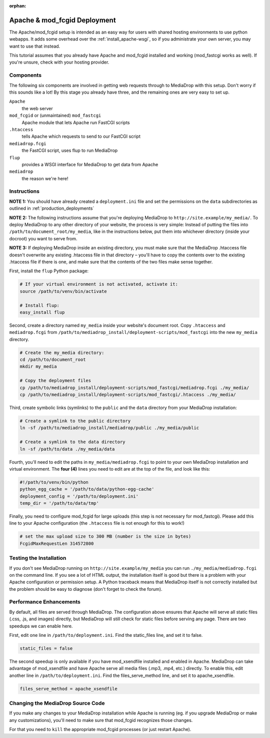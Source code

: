 :orphan:

.. _install_apache-fastcgi:

===============================
Apache & mod_fcgid Deployment
===============================

The Apache/mod_fcgid setup is intended as an easy way for users with shared
hosting environments to use python webapps. It adds some overhead over the
:ref:`install_apache-wsgi`, so if you administrate your own server, you may
want to use that instead.

This tutorial assumes that you already have Apache and mod_fcgid installed
and working (mod_fastcgi works as well). If you're unsure, check with your
hosting provider.

Components
----------
The following six components are involved in getting web requests through to
MediaDrop with this setup. Don't worry if this sounds like a lot! By this
stage you already have three, and the remaining ones are very easy to set up.

``Apache``
   the web server

``mod_fcgid`` or (unmaintained) ``mod_fastcgi``
   Apache module that lets Apache run FastCGI scripts

``.htaccess``
   tells Apache which requests to send to our FastCGI script

``mediadrop.fcgi``
   the FastCGI script, uses flup to run MediaDrop

``flup``
   provides a WSGI interface for MediaDrop to get data from Apache

``mediadrop``
   the reason we're here!

Instructions
------------
**NOTE 1:** You should have already created a ``deployment.ini`` file and set
the permissions on the ``data`` subdirectories as outlined in
:ref:`production_deployments`

**NOTE 2:** The following instructions assume that you're deploying MediaDrop
to ``http://site.example/my_media/``. To deploy MediaDrop to any other
directory of your website, the process is very simple: Instead of putting the
files into ``/path/to/document_root/my_media``, like in the instructions below,
put them into whichever directory (inside your docroot) you want to serve from.

**NOTE 3:** If deploying MediaDrop inside an existing directory, you must make
sure that the MediaDrop .htaccess file doesn't overwrite any existing
.htaccess file in that directory – you'll have to copy the contents over to the
existing .htaccess file if there is one, and make sure that the contents of
the two files make sense together.

First, install the ``flup`` Python package:

.. sourcecode:: bash

   # If your virtual environment is not activated, activate it:
   source /path/to/venv/bin/activate

   # Install flup:
   easy_install flup

Second, create a directory named ``my_media`` inside your website's document
root. Copy ``.htaccess`` and ``mediadrop.fcgi`` from 
``/path/to/mediadrop_install/deployment-scripts/mod_fastcgi`` into the new 
``my_media`` directory.

.. sourcecode:: bash

   # Create the my_media directory:
   cd /path/to/document_root
   mkdir my_media

   # Copy the deployment files
   cp /path/to/mediadrop_install/deployment-scripts/mod_fastcgi/mediadrop.fcgi ./my_media/
   cp /path/to/mediadrop_install/deployment-scripts/mod_fastcgi/.htaccess ./my_media/

Third, create symbolic links (symlinks) to the ``public`` and the ``data``
directory from your MediaDrop installation:

.. sourcecode:: bash

   # Create a symlink to the public directory
   ln -sf /path/to/mediadrop_install/mediadrop/public ./my_media/public

   # Create a symlink to the data directory
   ln -sf /path/to/data ./my_media/data

Fourth, you'll need to edit the paths in ``my_media/mediadrop.fcgi`` to point
to your own MediaDrop installation and virtual environment. The **four (4)**
lines you need to edit are at the top of the file, and look like this:

.. sourcecode:: python

    #!/path/to/venv/bin/python
    python_egg_cache = '/path/to/data/python-egg-cache'
    deployment_config = '/path/to/deployment.ini'
    temp_dir = '/path/to/data/tmp'

Finally, you need to configure mod_fcgid for large uploads (this step is not
necessary for mod_fastcgi). Please add this line to your Apache configuration
(the ``.htaccess`` file is not enough for this to work!)

.. sourcecode:: bash

    # set the max upload size to 300 MB (number is the size in bytes)
    FcgidMaxRequestLen 314572800


Testing the Installation
------------------------

If you don't see MediaDrop running on ``http://site.example/my_media`` you 
can run ``./my_media/mediadrop.fcgi`` on the command line. If you see a lot 
of HTML output, the installation itself is good but there is a problem with your
Apache configuration or permission setup. A Python traceback means that 
MediaDrop itself is not correctly installed but the problem should be easy
to diagnose (don't forget to check the forum).

Performance Enhancements
------------------------
By default, all files are served through MediaDrop. The configuration above
ensures that Apache will serve all static files (.css, .js, and images)
directly, but MediaDrop will still check for static files before serving any
page. There are two speedups we can enable here.

First, edit one line in ``/path/to/deployment.ini``. Find
the static_files line, and set it to false.

.. sourcecode:: ini

   static_files = false

The second speedup is only available if you have mod_xsendfile installed and
enabled in Apache. MediaDrop can take advantage of mod_xsendfile and have
Apache serve all media files (.mp3, .mp4, etc.) directly. To enable this, edit
another line in ``/path/to/deployment.ini``. Find the
files_serve_method line, and set it to apache_xsendfile.

.. sourcecode:: ini

   files_serve_method = apache_xsendfile


Changing the MediaDrop Source Code
-------------------------------------
If you make any changes to your MediaDrop installation while Apache is running
(eg. if you upgrade MediaDrop or make any customizations), you'll need to make
sure that mod_fcgid recognizes those changes.

For that you need to ``kill`` the appropriate mod_fcgid processes (or just 
restart Apache).

